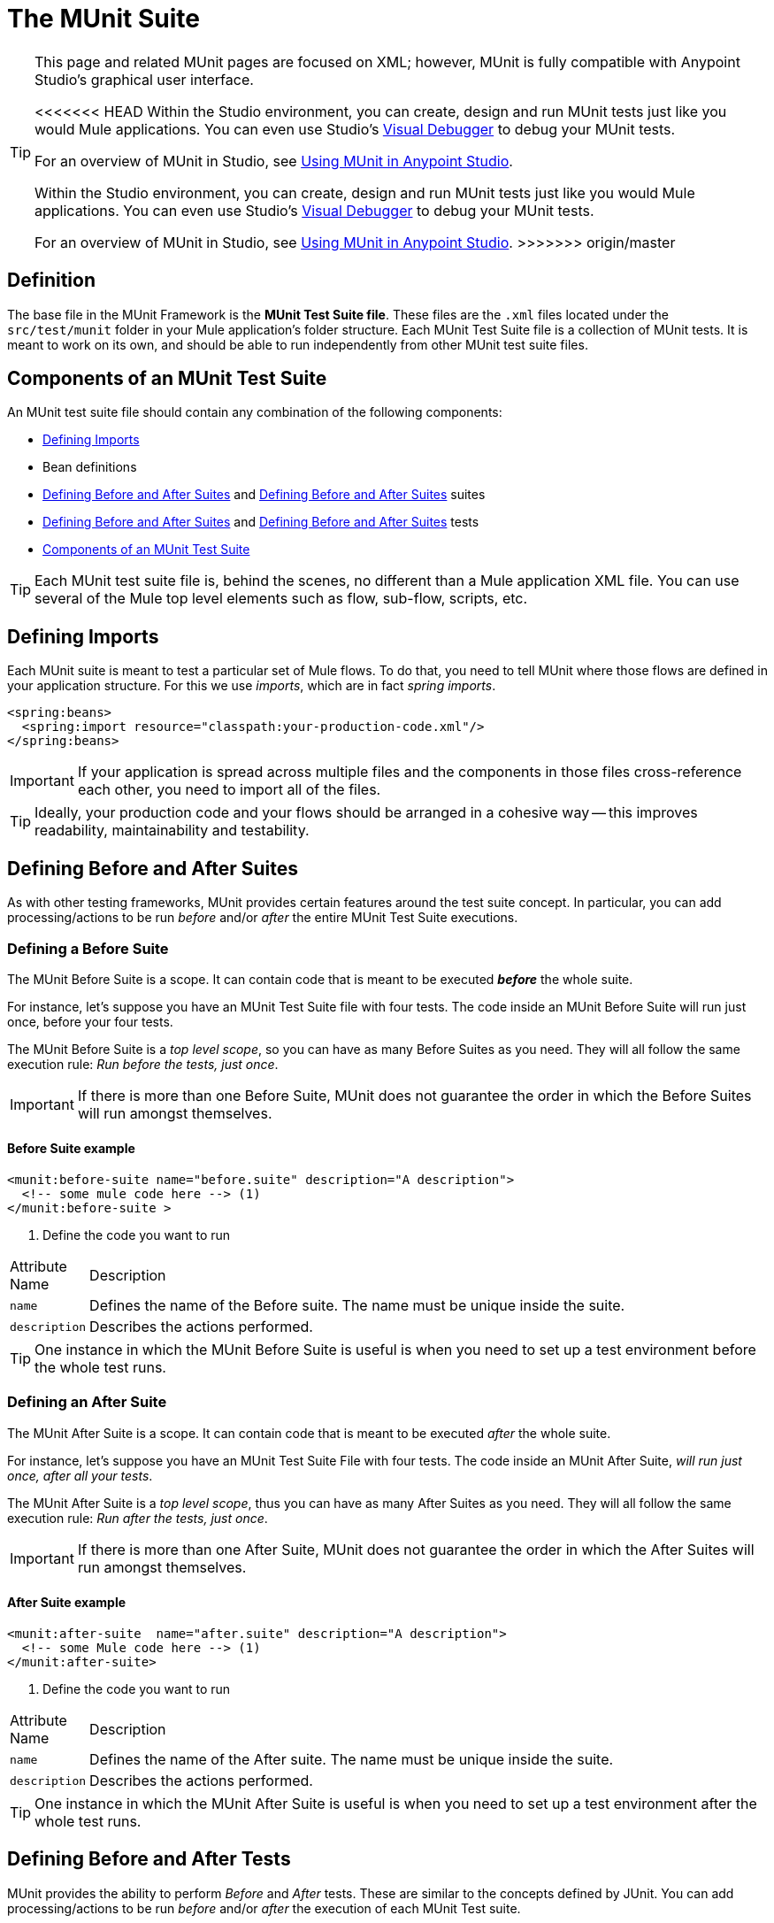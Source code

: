 = The MUnit Suite
:keywords: mule, esb, tests, qa, quality assurance, verify, functional testing, unit testing, stress testing

[TIP]
====
This page and related MUnit pages are focused on XML; however, MUnit is fully compatible with Anypoint Studio's graphical user interface.

<<<<<<< HEAD
Within the Studio environment, you can create, design and run MUnit tests just like you would Mule applications. You can even use Studio's link:https://developer.mulesoft.com/docs/display/current/Studio+Visual+Debugger[Visual Debugger] to debug your MUnit tests.

For an overview of MUnit in Studio, see link:https://developer.mulesoft.com/docs/display/current/Using+MUnit+in+Anypoint+Studio[Using MUnit in Anypoint Studio].
=======
Within the Studio environment, you can create, design and run MUnit tests just like you would Mule applications. You can even use Studio's link:/mule-user-guide/v/3.7/studio-visual-debugger[Visual Debugger] to debug your MUnit tests.

For an overview of MUnit in Studio, see link:/mule-user-guide/v/3.7/using-munit-in-anypoint-studio[Using MUnit in Anypoint Studio].
>>>>>>> origin/master
====

== Definition

The base file in the MUnit Framework is the *MUnit Test Suite file*. These files are the `.xml` files located under the `src/test/munit` folder in your Mule application’s folder structure. Each MUnit Test Suite file is a collection of MUnit tests. It is meant to work on its own, and should be able to run independently from other MUnit test suite files.

== Components of an MUnit Test Suite

An MUnit test suite file should contain any combination of the following components:

* <<Defining Imports>>
* Bean definitions
* <<Defining Before and After Suites>> and <<Defining Before and After Suites>> suites
* <<Defining Before and After Suites>> and <<Defining Before and After Suites>> tests
* <<Components of an MUnit Test Suite>>

[TIP]
Each MUnit test suite file is, behind the scenes, no different than a Mule application XML file. You can use several of the Mule top level elements such as flow, sub-flow, scripts, etc.

== Defining Imports

Each MUnit suite is meant to test a particular set of Mule flows. To do that, you need to tell MUnit where those flows are defined in your application structure. For this we use _imports_, which are in fact _spring imports_.

[source, xml, linenums]
----
<spring:beans>
  <spring:import resource="classpath:your-production-code.xml"/>
</spring:beans>
----

[IMPORTANT]
If your application is spread across multiple files and the components in those files cross-reference each other, you need to import all of the files.

[TIP]
Ideally, your production code and your flows should be arranged in a cohesive way — this improves readability, maintainability and testability.

== Defining Before and After Suites

As with other testing frameworks, MUnit provides certain features around the test suite concept. In particular, you can add processing/actions to be run _before_ and/or _after_ the entire MUnit Test Suite executions.

=== Defining a Before Suite

The MUnit Before Suite is a scope. It can contain code that is meant to be executed *_before_* the whole suite.

For instance, let’s suppose you have an MUnit Test Suite file with four tests. The code inside an MUnit Before Suite will run just once, before your four tests.

The MUnit Before Suite is a _top level scope_, so you can have as many Before Suites as you need. They will all follow the same execution rule: _Run before the tests, just once_.

[IMPORTANT]
If there is more than one Before Suite, MUnit does not guarantee the order in which the Before Suites will run amongst themselves.

==== Before Suite example

[source, xml, linenums]
----
<munit:before-suite name="before.suite" description="A description">
  <!-- some mule code here --> (1)
</munit:before-suite >
----

. Define the code you want to run

[width"80a",cols="10a,90a"]
|===
|Attribute Name |Description
|`name` |Defines the name of the Before suite. The name must be unique inside the suite.
|`description` |Describes the actions performed.
|===

[TIP]
One instance in which the MUnit Before Suite is useful is when you need to set up a test environment before the whole test runs.

=== Defining an After Suite

The MUnit After Suite is a scope. It can contain code that is meant to be executed _after_ the whole suite.

For instance, let’s suppose you have an MUnit Test Suite File with four tests. The code inside an MUnit After Suite, _will run just once, after all your tests_.

The MUnit After Suite is a _top level scope_, thus you can have as many After Suites as you need. They will all follow the same execution rule: _Run after the tests, just once_.

[IMPORTANT]
If there is more than one After Suite, MUnit does not guarantee the order in which the After Suites will run amongst themselves.

==== After Suite example

[source, xml, linenums]
----
<munit:after-suite  name="after.suite" description="A description">
  <!-- some Mule code here --> (1)
</munit:after-suite>
----

. Define the code you want to run

[width"80a",cols="10a,90a"]
|===
|Attribute Name |Description
|`name` |Defines the name of the After suite. The name must be unique inside the suite.
|`description` |Describes the actions performed.
|===

[TIP]
One instance in which the MUnit After Suite is useful is when you need to set up a test environment after the whole test runs.

== Defining Before and After Tests

MUnit provides the ability to perform _Before_ and _After_ tests. These are similar to the concepts defined by JUnit. You can add processing/actions to be run _before_ and/or _after_ the execution of each MUnit Test suite.

=== Defining a Before Test

The MUnit Before Test is a scope. It can contain code that is meant to be executed _before each_ test.

For instance, let’s suppose you have an MUnit Test Suite file with four tests. The code inside an MUnit Before test _will run before *each* of your four tests_; it will run four times.

The MUnit Before Test is a _top-level scope_, thus you can have as many Before tests as you need. They will all follow the same execution rule: _Run before each test_.

[IMPORTANT]
If there is more than one Before test, MUnit does not guarantee the order in which the Before tests will run amongst themselves.

==== Before Test example

[source, xml, linenums]
----
<munit:before-test name="before.tests" description="A description">
  <!-- some mule code here --> (1)
</munit:before-test>
----

. Define the code you want to run

[width"80a",cols="10a,90a"]
|===
|Attribute Name |Description
|*name* |Defines the name of the Before test. The name must be unique inside the test.
|*description* |Describes the actions performed.
|===

[TIP]
One instance in which the MUnit After Suite is useful is when you need to set up a test environment after the whole test runs.

=== Defining an After Test

The MUnit After Test is a scope. It can contain code that is meant to be executed _after each_ test.

For instance, let’s suppose you have an MUnit Test Suite file with four tests. The code inside an MUnit After Test _will run after *each* of your four tests_; it will run four times.

The MUnit After Test is a _top level scope_, so you can have as many After Tests as you need. They will all follow the same execution rule: _Run after each test_.

[IMPORTANT]
If there is more than one After test, MUnit does not guarantee the order in which the After Tests will run amongst themselves.


==== After Test example

[source, xml, linenums]
----
<munit:after-test  name="after.test" description="A description">
  <!-- some mule code here --> (1)
</munit:after-test>
----

. Define the code you want to run

[width"80a",cols="10a,90a"]
|===
|Attribute Name |Description
|*name* |Defines the name of the After test. The name must be unique inside the test.
|*description* |Describes the actions performed.
|===

[TIP]
One instance in which the MUnit After test is useful is when you need to set up a test environment after the whole test runs.

== Defining an MUnit Test

The *MUnit Test* is the basic building block of an MUnit Test Suite. It represents each test scenario you want to try.

*MUnit Test example:*

----
<munit:test name="my-flow-Test" description="Test to verify scenario 1"> </munit:test>
----

The following table lists MUnit test attributes.

[width"80a",cols="10a,90a"]
|===
|Name |Description
|`name` |*Mandatory.* Defines the name of the test. The name must be unique inside the test suite.
|`description` |*Mandatory.* Describes the scenario being tested.
|`ignore` |Defines if the test should be ignored. If set to true, the test is ignored.
|`expectExceptionThatSatisfies` |Defines the exception that should be received after the execution of this test.
|===

=== Defining an MUnit Test Description

In MUnit, it’s mandatory that you write a description in your test, i.e. the `description` attribute is mandatory.

Ideally, you should write a useful, representative description of the scenario you are testing. This description will be displayed in the test console before running the test, and also in the reports.

[TIP]
The more representative the description, the more easy to read and troubleshoot any failures.

[source, xml, linenums]
----
<munit:test name="testingEchoFlow"
    description="We want to test that the flow always returns the same payload as we had before calling it.">
----

=== Defining an MUnit Test To Ignore

There may be scenarios where you need to shoot-down a test. Whether this be because the test is failing or because it has nasty side effect. The point is you shouldn’t have to comment out the code.

In some scenarios, you may find it necessary to bypass a defined test, for example if the test fails or produces unwanted side-effects. In this case, MUnit allows you to ignore a specific test so you don’t have to comment out the code.

You can ignore any of your tests by adding the `ignore` boolean to the test definition, as shown below.

==== MUnit ignore test example

[source, xml, linenums]
----
<munit:test name="my-flow-Test"
  ignore="true"   (1)
  description="Test to verify scenario 1">
</munit:test>
----

. Ignore test _my-flow-Test_

[TIP]
Valid values for `ignore` are *true* and *false*. If the attribute is not present, the default is false.

=== Defining an Expected Exception

Sometimes, the only thing you want to validate is that the flow or sub-flow you are testing fails and throws a specific exception, which depends on the business logic being tested. In these cases, MUnit provides a simple way to validate the scenario.

You can validate a specific scenario by adding the attribute `expectException`, as shown below.

==== MUnit test expect exception example

[source, xml, linenums]
----
<munit:test name="testExceptions" description="Test Exceptions" expectException="">
  <flow-ref name="exceptionFlow"/>
</munit:test>
----

The attribute `expectException` expects one of the following:

* A literal exception class name (canonical form)
* A MEL expression

==== MUnit test expected exception _class name_ example

[source, xml, linenums]
----
<munit:test name="testExceptions" description="Test Exceptions"
expectException="java.lang.RuntimException">
  <flow-ref name="exceptionFlow"/>
</munit:test>
----

If you define that your test expects an exception and none is thrown, the test will fail immediately.

==== `expectException` - Literal Value

When you provide a literal value, it should take the form of the _canonical class name_ of the exception that is expected. In these cases, Mule will always throw a `MuleMessagingException`. MUnit will validae the provided classname if the underlying cause of the `MuleMessagingException` thrown is of the exact same type.

[TIP]
When providing exceptions in this way, a subclass of the provided exception will not pass the validation — MUnit looks for the exact same type.

==== `expectException` - MEL Expression Value

If you choose to use expressions, Mule itself offers a collection of MEL expressions that simplifies the validations of the exceptions thrown.

[width"80a",cols="10a,90a"]
|===
|Name |Description
|`exception.causedBy(exception_type)` |Evaluates if the exception was caused by an (instance of) the provided exception type. *Example*: `exception.causedBy(org.mule.example.ExceptionType)`
|`exception.causedExactlyBy(exception_type)` |Evaluates if the exception was caused by the specific exception type provided, discarding all other exception types. For example, if the provided exception type is `NullPointerException`, the expression returns true only if the test returns a NullPointerException. *Example*: `exception.causedExactlyBy(org.mule.example.ExceptionType)`
|`exception.causeMatches(<regex>)` |Checks the cause exception type name matches the provided regex. Supports any java regex plus, prefix, suffix. *Example*: `exception.causeMatches(org.mule.example.*)`
|===

[TIP]
You can combine any expressions as a boolean expression. For example: `exception.causeMatches('*') && !exception.causedBy(java.lang.ArithmeticException) && !exception.causedBy(org.mule.api.registry.ResolverException)\``

This MEL expression is meant to be used with the expressions listed above, but no verification is performed done to avoid other usages. The only contract being enforced is: **The MEL expression should return a boolean value. If true, the test is successful**.

If the MEL expression returns something that cannot be cast to a Boolean value, the test fails.

All MEL expression shortcuts, such as `message` or `payload`, are valid. Just bear in mind that if an exception is thrown, the original payload will most likely be lost.
